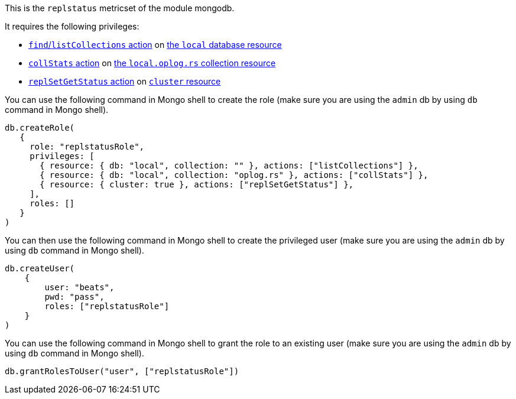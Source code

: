 This is the `replstatus` metricset of the module mongodb.

It requires the following privileges:

- https://docs.mongodb.com/manual/reference/privilege-actions/#find[`find`/`listCollections` action] on https://docs.mongodb.com/manual/reference/local-database/[the `local` database resource]
- https://docs.mongodb.com/manual/reference/privilege-actions/#collStats[`collStats` action] on https://docs.mongodb.com/manual/reference/local-database/#local.oplog.rs[the `local.oplog.rs` collection resource]
- https://docs.mongodb.com/manual/reference/privilege-actions/#replSetGetStatus[`replSetGetStatus` action] on https://docs.mongodb.com/manual/reference/resource-document/#cluster-resource[`cluster` resource]

You can use the following command in Mongo shell to create the role (make sure you are using the `admin` db by using `db` command in Mongo shell).

["source","js",subs="attributes"]
----
db.createRole(
   {
     role: "replstatusRole",
     privileges: [
       { resource: { db: "local", collection: "" }, actions: ["listCollections"] },
       { resource: { db: "local", collection: "oplog.rs" }, actions: ["collStats"] },
       { resource: { cluster: true }, actions: ["replSetGetStatus"] },
     ],
     roles: []
   }
)
----

You can then use the following command in Mongo shell to create the privileged user (make sure you are using the `admin` db by using `db` command in Mongo shell).

["source","js",subs="attributes"]
----
db.createUser(
    {
        user: "beats",
        pwd: "pass",
        roles: ["replstatusRole"]
    }
)
----

You can use the following command in Mongo shell to grant the role to an existing user (make sure you are using the `admin` db by using `db` command in Mongo shell).

["source","js",subs="attributes"]
----
db.grantRolesToUser("user", ["replstatusRole"])
----
